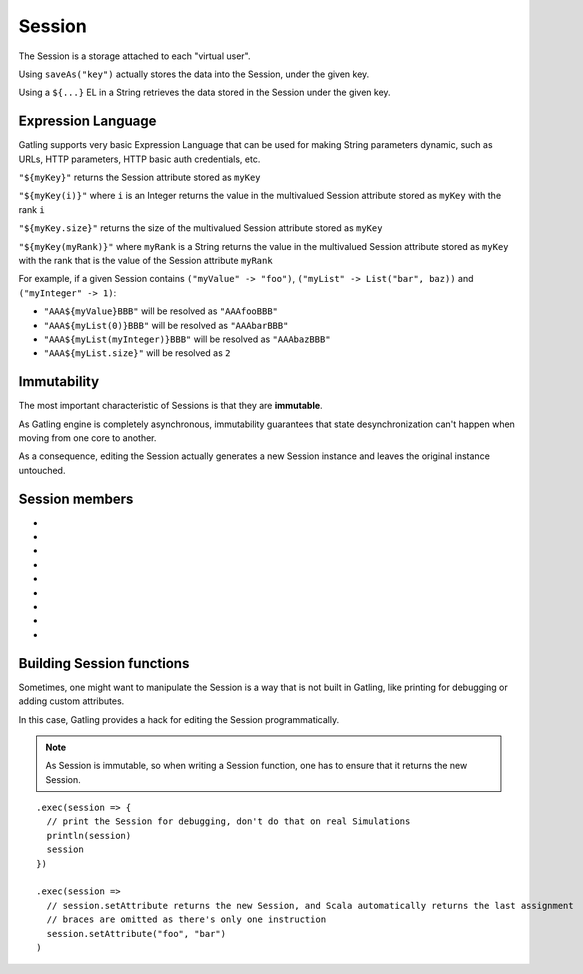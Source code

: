 .. _session:

.. highlight:: scala

#######
Session
#######

The Session is a storage attached to each "virtual user".

Using ``saveAs("key")`` actually stores the data into the Session, under
the given key.

Using a ``${...}`` EL in a String retrieves the data stored in the
Session under the given key.

Expression Language
===================

Gatling supports very basic Expression Language that can be used for
making String parameters dynamic, such as URLs, HTTP parameters, HTTP
basic auth credentials, etc.

``"${myKey}"`` returns the Session attribute stored as ``myKey``

``"${myKey(i)}"`` where ``i`` is an Integer returns the value in the
multivalued Session attribute stored as ``myKey`` with the rank ``i``

``"${myKey.size}"`` returns the size of the multivalued Session
attribute stored as ``myKey``

``"${myKey(myRank)}"`` where ``myRank`` is a String returns the value in
the multivalued Session attribute stored as ``myKey`` with the rank that
is the value of the Session attribute ``myRank``

For example, if a given Session contains ``("myValue" -> "foo")``,
``("myList" -> List("bar", baz))`` and ``("myInteger" -> 1)``:

* ``"AAA${myValue}BBB"`` will be resolved as ``"AAAfooBBB"``
* ``"AAA${myList(0)}BBB"`` will be resolved as ``"AAAbarBBB"``
* ``"AAA${myList(myInteger)}BBB"`` will be resolved as ``"AAAbazBBB"``
* ``"AAA${myList.size}"`` will be resolved as ``2``

Immutability
============

The most important characteristic of Sessions is that they are
**immutable**.

As Gatling engine is completely asynchronous, immutability guarantees
that state desynchronization can't happen when moving from one core to
another.

As a consequence, editing the Session actually generates a new Session
instance and leaves the original instance untouched.

Session members
===============

* .. function:: getAttribute(key: String): Any = getTypedAttribute[Any](key)
* .. function:: getTypedAttribute[X](key: String)
* .. function:: getAttributeAsOption[T](key: String): Option[T]
* .. function:: setAttributes(attributes: Map[String, Any])
* .. function:: setAttribute(attributeKey: String, attributeValue: Any)
* .. function:: removeAttribute(attributeKey: String)
* .. function:: isAttributeDefined(attributeKey: String)
* .. function:: getCounterValue(counterName: String)
* .. function:: getTimerValue(timerName: String)

Building Session functions
==========================

Sometimes, one might want to manipulate the Session is a way that is not
built in Gatling, like printing for debugging or adding custom
attributes.

In this case, Gatling provides a hack for editing the Session
programmatically.

.. note::
  As Session is immutable, so when writing a Session function,
  one has to ensure that it returns the new Session.

::

  .exec(session => {
    // print the Session for debugging, don't do that on real Simulations
    println(session)
    session
  })

  .exec(session =>
    // session.setAttribute returns the new Session, and Scala automatically returns the last assignment
    // braces are omitted as there's only one instruction
    session.setAttribute("foo", "bar")
  )


